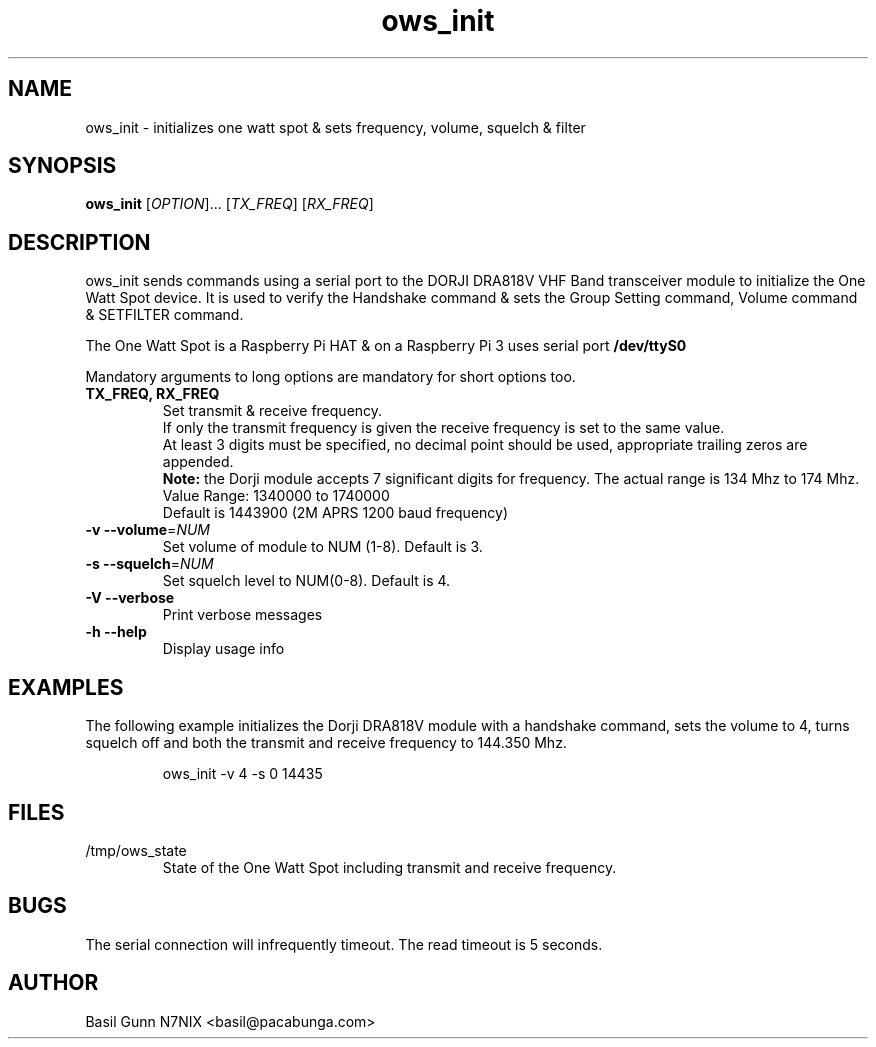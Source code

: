 .\" $Id$
.TH "ows_init" "1" "July 2017" "ows_init 0.1 " "User Commands"
.SH "NAME"
ows_init \- initializes one watt spot & sets frequency, volume, squelch & filter
.SH "SYNOPSIS"
.B ows_init
[\fIOPTION\fR]... [\fITX_FREQ\fR] [\fIRX_FREQ\fR]
.SH "DESCRIPTION"
.LP
ows_init sends commands using a serial port to the DORJI DRA818V VHF
Band transceiver module to initialize the One Watt Spot device.  It is
used to verify the Handshake command & sets the Group Setting command,
Volume command & SETFILTER command.

The One Watt Spot is a Raspberry Pi HAT & on a Raspberry Pi 3 uses serial port \fB/dev/ttyS0\fR

Mandatory arguments to long options are mandatory for short options too.

.TP
\fBTX_FREQ, RX_FREQ\fR
Set transmit & receive frequency.
.br
If only the transmit frequency is given the receive frequency is set to the same value.
.br
At least 3 digits must be specified, no decimal point should be used, appropriate trailing zeros are appended.
.br
\fBNote:\fR the Dorji module accepts 7 significant digits for frequency. The actual range is 134 Mhz to 174 Mhz.
.br
Value Range: 1340000 to 1740000
.br
Default is 1443900 (2M APRS 1200 baud frequency)
.TP
\fB\-v\fR  \fB\-\-volume\fR=\fINUM\fR
Set volume of module to NUM (1\-8).
Default is 3.
.TP
\fB\-s\fR  \fB\-\-squelch\fR=\fINUM\fR
Set squelch level to NUM(0\-8).
Default is 4.
.TP
\fB\-V\fR  \fB\-\-verbose\fR
Print verbose messages
.TP
\fB\-h\fR  \fB\-\-help\fR
Display usage info
.SH EXAMPLES
The following example initializes the Dorji DRA818V module with a
handshake command, sets the volume to 4, turns squelch off and both
the transmit and receive frequency to 144.350 Mhz.
.IP
.RS
\f(CWows_init -v 4 -s 0 14435\fp
.RE

.SH "FILES"
.PP
/tmp/ows_state
.RS
State of the One Watt Spot including transmit and receive frequency.

.SH "BUGS"
.PP
The serial connection will infrequently timeout. The read timeout is 5 seconds.

.SH "AUTHOR"
.LP
Basil Gunn N7NIX <basil@pacabunga.com>
